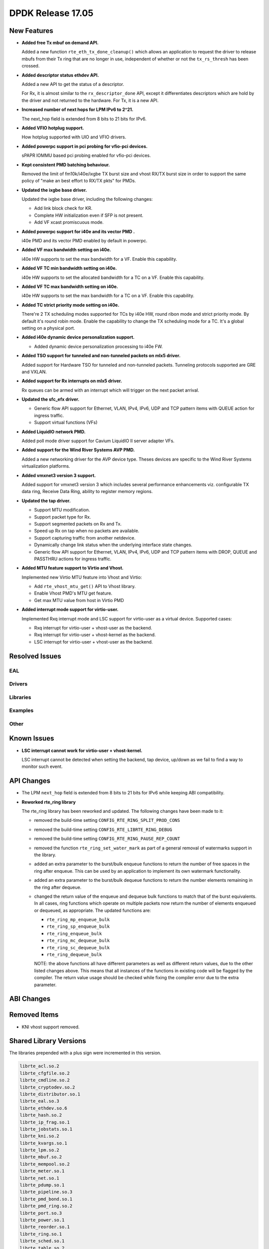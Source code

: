 DPDK Release 17.05
==================

.. **Read this first.**

   The text in the sections below explains how to update the release notes.

   Use proper spelling, capitalization and punctuation in all sections.

   Variable and config names should be quoted as fixed width text:
   ``LIKE_THIS``.

   Build the docs and view the output file to ensure the changes are correct::

      make doc-guides-html

      xdg-open build/doc/html/guides/rel_notes/release_17_05.html


New Features
------------

.. This section should contain new features added in this release. Sample
   format:

   * **Add a title in the past tense with a full stop.**

     Add a short 1-2 sentence description in the past tense. The description
     should be enough to allow someone scanning the release notes to
     understand the new feature.

     If the feature adds a lot of sub-features you can use a bullet list like
     this:

     * Added feature foo to do something.
     * Enhanced feature bar to do something else.

     Refer to the previous release notes for examples.

     This section is a comment. do not overwrite or remove it.
     Also, make sure to start the actual text at the margin.
     =========================================================

* **Added free Tx mbuf on demand API.**

  Added a new function ``rte_eth_tx_done_cleanup()`` which allows an application
  to request the driver to release mbufs from their Tx ring that are no longer
  in use, independent of whether or not the ``tx_rs_thresh`` has been crossed.

* **Added descriptor status ethdev API.**

  Added a new API to get the status of a descriptor.

  For Rx, it is almost similar to the ``rx_descriptor_done`` API, except
  it differentiates descriptors which are hold by the driver and not
  returned to the hardware. For Tx, it is a new API.

* **Increased number of next hops for LPM IPv6 to 2^21.**

  The next_hop field is extended from 8 bits to 21 bits for IPv6.

* **Added VFIO hotplug support.**

  How hotplug supported with UIO and VFIO drivers.

* **Added powerpc support in pci probing for vfio-pci devices.**

  sPAPR IOMMU based pci probing enabled for vfio-pci devices.

* **Kept consistent PMD batching behaviour.**

  Removed the limit of fm10k/i40e/ixgbe TX burst size and vhost RX/TX burst size
  in order to support the same policy of "make an best effort to RX/TX pkts"
  for PMDs.

* **Updated the ixgbe base driver.**

  Updated the ixgbe base driver, including the following changes:

  * Add link block check for KR.
  * Complete HW initialization even if SFP is not present.
  * Add VF xcast promiscuous mode.

* **Added powerpc support for i40e and its vector PMD .**

  i40e PMD and its vector PMD enabled by default in powerpc.

* **Added VF max bandwidth setting on i40e.**

  i40e HW supports to set the max bandwidth for a VF. Enable this capability.

* **Added VF TC min bandwidth setting on i40e.**

  i40e HW supports to set the allocated bandwidth for a TC on a VF. Enable this
  capability.

* **Added VF TC max bandwidth setting on i40e.**

  i40e HW supports to set the max bandwidth for a TC on a VF. Enable this
  capability.

* **Added TC strict priority mode setting on i40e.**

  There're 2 TX scheduling modes supported for TCs by i40e HW, round ribon mode
  and strict priority mode. By default it's round robin mode. Enable the
  capability to change the TX scheduling mode for a TC. It's a global setting
  on a physical port.

* **Added i40e dynamic device personalization support.**

  * Added dynamic device personalization processing to i40e FW.

* **Added TSO support for tunneled and non-tunneled packets on mlx5 driver.**

  Added support for Hardware TSO for tunneled and non-tunneled packets.
  Tunneling protocols supported are GRE and VXLAN.

* **Added support for Rx interrupts on mlx5 driver.**

  Rx queues can be armed with an interrupt which will trigger on the
  next packet arrival.

* **Updated the sfc_efx driver.**

  * Generic flow API support for Ethernet, VLAN, IPv4, IPv6, UDP and TCP
    pattern items with QUEUE action for ingress traffic.

  * Support virtual functions (VFs)

* **Added LiquidIO network PMD.**

  Added poll mode driver support for Cavium LiquidIO II server adapter VFs.

* **Added support for the Wind River Systems AVP PMD.**

  Added a new networking driver for the AVP device type. Theses devices are
  specific to the Wind River Systems virtualization platforms.

* **Added vmxnet3 version 3 support.**

  Added support for vmxnet3 version 3 which includes several
  performance enhancements viz. configurable TX data ring, Receive
  Data Ring, ability to register memory regions.

* **Updated the tap driver.**

  * Support MTU modification.
  * Support packet type for Rx.
  * Support segmented packets on Rx and Tx.
  * Speed up Rx on tap when no packets are available.
  * Support capturing traffic from another netdevice.
  * Dynamically change link status when the underlying interface state changes.
  * Generic flow API support for Ethernet, VLAN, IPv4, IPv6, UDP and TCP pattern
    items with DROP, QUEUE and PASSTHRU actions for ingress traffic.

* **Added MTU feature support to Virtio and Vhost.**

  Implemented new Virtio MTU feature into Vhost and Virtio:

  * Add ``rte_vhost_mtu_get()`` API to Vhost library.
  * Enable Vhost PMD's MTU get feature.
  * Get max MTU value from host in Virtio PMD

* **Added interrupt mode support for virtio-user.**

  Implemented Rxq interrupt mode and LSC support for virtio-user as a virtual
  device. Supported cases:

  * Rxq interrupt for virtio-user + vhost-user as the backend.
  * Rxq interrupt for virtio-user + vhost-kernel as the backend.
  * LSC interrupt for virtio-user + vhost-user as the backend.


Resolved Issues
---------------

.. This section should contain bug fixes added to the relevant
   sections. Sample format:

   * **code/section Fixed issue in the past tense with a full stop.**

     Add a short 1-2 sentence description of the resolved issue in the past
     tense.

     The title should contain the code/lib section like a commit message.

     Add the entries in alphabetic order in the relevant sections below.

   This section is a comment. do not overwrite or remove it.
   Also, make sure to start the actual text at the margin.
   =========================================================


EAL
~~~


Drivers
~~~~~~~


Libraries
~~~~~~~~~


Examples
~~~~~~~~


Other
~~~~~


Known Issues
------------

.. This section should contain new known issues in this release. Sample format:

   * **Add title in present tense with full stop.**

     Add a short 1-2 sentence description of the known issue in the present
     tense. Add information on any known workarounds.

   This section is a comment. do not overwrite or remove it.
   Also, make sure to start the actual text at the margin.
   =========================================================

* **LSC interrupt cannot work for virtio-user + vhost-kernel.**

  LSC interrupt cannot be detected when setting the backend, tap device,
  up/down as we fail to find a way to monitor such event.


API Changes
-----------

.. This section should contain API changes. Sample format:

   * Add a short 1-2 sentence description of the API change. Use fixed width
     quotes for ``rte_function_names`` or ``rte_struct_names``. Use the past
     tense.

   This section is a comment. do not overwrite or remove it.
   Also, make sure to start the actual text at the margin.
   =========================================================

* The LPM ``next_hop`` field is extended from 8 bits to 21 bits for IPv6
  while keeping ABI compatibility.

* **Reworked rte_ring library**

  The rte_ring library has been reworked and updated. The following changes
  have been made to it:

  * removed the build-time setting ``CONFIG_RTE_RING_SPLIT_PROD_CONS``
  * removed the build-time setting ``CONFIG_RTE_LIBRTE_RING_DEBUG``
  * removed the build-time setting ``CONFIG_RTE_RING_PAUSE_REP_COUNT``
  * removed the function ``rte_ring_set_water_mark`` as part of a general
    removal of watermarks support in the library.
  * added an extra parameter to the burst/bulk enqueue functions to
    return the number of free spaces in the ring after enqueue. This can
    be used by an application to implement its own watermark functionality.
  * added an extra parameter to the burst/bulk dequeue functions to return
    the number elements remaining in the ring after dequeue.
  * changed the return value of the enqueue and dequeue bulk functions to
    match that of the burst equivalents. In all cases, ring functions which
    operate on multiple packets now return the number of elements enqueued
    or dequeued, as appropriate. The updated functions are:

    - ``rte_ring_mp_enqueue_bulk``
    - ``rte_ring_sp_enqueue_bulk``
    - ``rte_ring_enqueue_bulk``
    - ``rte_ring_mc_dequeue_bulk``
    - ``rte_ring_sc_dequeue_bulk``
    - ``rte_ring_dequeue_bulk``

    NOTE: the above functions all have different parameters as well as
    different return values, due to the other listed changes above. This
    means that all instances of the functions in existing code will be
    flagged by the compiler. The return value usage should be checked
    while fixing the compiler error due to the extra parameter.

ABI Changes
-----------

.. This section should contain ABI changes. Sample format:

   * Add a short 1-2 sentence description of the ABI change that was announced
     in the previous releases and made in this release. Use fixed width quotes
     for ``rte_function_names`` or ``rte_struct_names``. Use the past tense.

   This section is a comment. do not overwrite or remove it.
   Also, make sure to start the actual text at the margin.
   =========================================================


Removed Items
-------------

.. This section should contain removed items in this release. Sample format:

   * Add a short 1-2 sentence description of the removed item in the past
     tense.

   This section is a comment. do not overwrite or remove it.
   Also, make sure to start the actual text at the margin.
   =========================================================

* KNI vhost support removed.


Shared Library Versions
-----------------------

.. Update any library version updated in this release and prepend with a ``+``
   sign, like this:

     librte_acl.so.2
   + librte_cfgfile.so.2
     librte_cmdline.so.2

   This section is a comment. do not overwrite or remove it.
   =========================================================


The libraries prepended with a plus sign were incremented in this version.

.. code-block:: diff

     librte_acl.so.2
     librte_cfgfile.so.2
     librte_cmdline.so.2
     librte_cryptodev.so.2
     librte_distributor.so.1
     librte_eal.so.3
     librte_ethdev.so.6
     librte_hash.so.2
     librte_ip_frag.so.1
     librte_jobstats.so.1
     librte_kni.so.2
     librte_kvargs.so.1
     librte_lpm.so.2
     librte_mbuf.so.2
     librte_mempool.so.2
     librte_meter.so.1
     librte_net.so.1
     librte_pdump.so.1
     librte_pipeline.so.3
     librte_pmd_bond.so.1
     librte_pmd_ring.so.2
     librte_port.so.3
     librte_power.so.1
     librte_reorder.so.1
     librte_ring.so.1
     librte_sched.so.1
     librte_table.so.2
     librte_timer.so.1
     librte_vhost.so.3


Tested Platforms
----------------

.. This section should contain a list of platforms that were tested with this
   release.

   The format is:

   * <vendor> platform with <vendor> <type of devices> combinations

     * List of CPU
     * List of OS
     * List of devices
     * Other relevant details...

   This section is a comment. do not overwrite or remove it.
   Also, make sure to start the actual text at the margin.
   =========================================================
